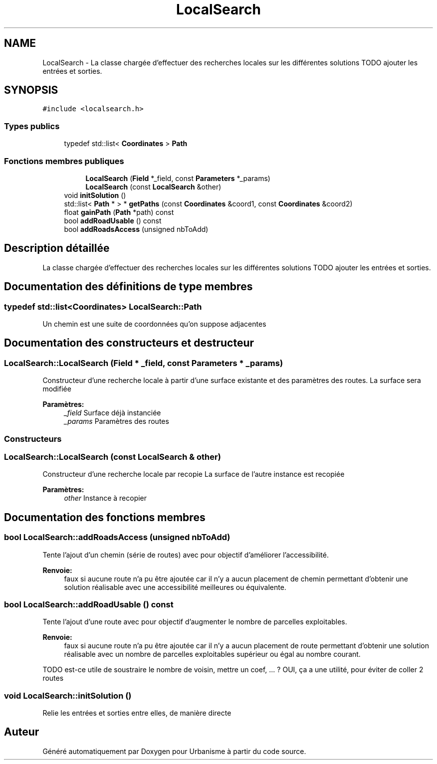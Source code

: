 .TH "LocalSearch" 3 "Jeudi 12 Mai 2016" "Version 0.5" "Urbanisme" \" -*- nroff -*-
.ad l
.nh
.SH NAME
LocalSearch \- La classe chargée d'effectuer des recherches locales sur les différentes solutions TODO ajouter les entrées et sorties\&.  

.SH SYNOPSIS
.br
.PP
.PP
\fC#include <localsearch\&.h>\fP
.SS "Types publics"

.in +1c
.ti -1c
.RI "typedef std::list< \fBCoordinates\fP > \fBPath\fP"
.br
.in -1c
.SS "Fonctions membres publiques"

.PP
.RI "\fB\fP"
.br

.in +1c
.in +1c
.ti -1c
.RI "\fBLocalSearch\fP (\fBField\fP *_field, const \fBParameters\fP *_params)"
.br
.ti -1c
.RI "\fBLocalSearch\fP (const \fBLocalSearch\fP &other)"
.br
.in -1c
.in -1c
.in +1c
.ti -1c
.RI "void \fBinitSolution\fP ()"
.br
.ti -1c
.RI "std::list< \fBPath\fP * > * \fBgetPaths\fP (const \fBCoordinates\fP &coord1, const \fBCoordinates\fP &coord2)"
.br
.ti -1c
.RI "float \fBgainPath\fP (\fBPath\fP *path) const "
.br
.ti -1c
.RI "bool \fBaddRoadUsable\fP () const "
.br
.ti -1c
.RI "bool \fBaddRoadsAccess\fP (unsigned nbToAdd)"
.br
.in -1c
.SH "Description détaillée"
.PP 
La classe chargée d'effectuer des recherches locales sur les différentes solutions TODO ajouter les entrées et sorties\&. 
.SH "Documentation des définitions de type membres"
.PP 
.SS "typedef std::list<\fBCoordinates\fP> \fBLocalSearch::Path\fP"
Un chemin est une suite de coordonnées qu'on suppose adjacentes 
.SH "Documentation des constructeurs et destructeur"
.PP 
.SS "LocalSearch::LocalSearch (\fBField\fP * _field, const \fBParameters\fP * _params)"
Constructeur d'une recherche locale à partir d'une surface existante et des paramètres des routes\&. La surface sera modifiée 
.PP
\fBParamètres:\fP
.RS 4
\fI_field\fP Surface déjà instanciée 
.br
\fI_params\fP Paramètres des routes
.RE
.PP
.SS ""
.PP
Constructeurs 
.SS ""

.SS "LocalSearch::LocalSearch (const \fBLocalSearch\fP & other)"
Constructeur d'une recherche locale par recopie La surface de l'autre instance est recopiée 
.PP
\fBParamètres:\fP
.RS 4
\fIother\fP Instance à recopier 
.RE
.PP

.SH "Documentation des fonctions membres"
.PP 
.SS "bool LocalSearch::addRoadsAccess (unsigned nbToAdd)"
Tente l'ajout d'un chemin (série de routes) avec pour objectif d'améliorer l'accessibilité\&. 
.PP
\fBRenvoie:\fP
.RS 4
faux si aucune route n'a pu être ajoutée car il n'y a aucun placement de chemin permettant d'obtenir une solution réalisable avec une accessibilité meilleures ou équivalente\&. 
.RE
.PP

.SS "bool LocalSearch::addRoadUsable () const"
Tente l'ajout d'une route avec pour objectif d'augmenter le nombre de parcelles exploitables\&. 
.PP
\fBRenvoie:\fP
.RS 4
faux si aucune route n'a pu être ajoutée car il n'y a aucun placement de route permettant d'obtenir une solution réalisable avec un nombre de parcelles exploitables supérieur ou égal au nombre courant\&. 
.RE
.PP
TODO est-ce utile de soustraire le nombre de voisin, mettre un coef, \&.\&.\&. ? OUI, ça a une utilité, pour éviter de coller 2 routes 
.SS "void LocalSearch::initSolution ()"
Relie les entrées et sorties entre elles, de manière directe 

.SH "Auteur"
.PP 
Généré automatiquement par Doxygen pour Urbanisme à partir du code source\&.
